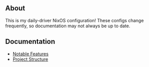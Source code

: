 #+ATTR_HTML: :align center
[[file:splash.png]]

** About

This is my daily-driver NixOS configuration! These configs change frequently, so documentation may not always be up to date.

** Documentation
- [[./docs/noteable-features.org][Notable Features]]
- [[./docs/directory-structure.org][Project Structure]]

